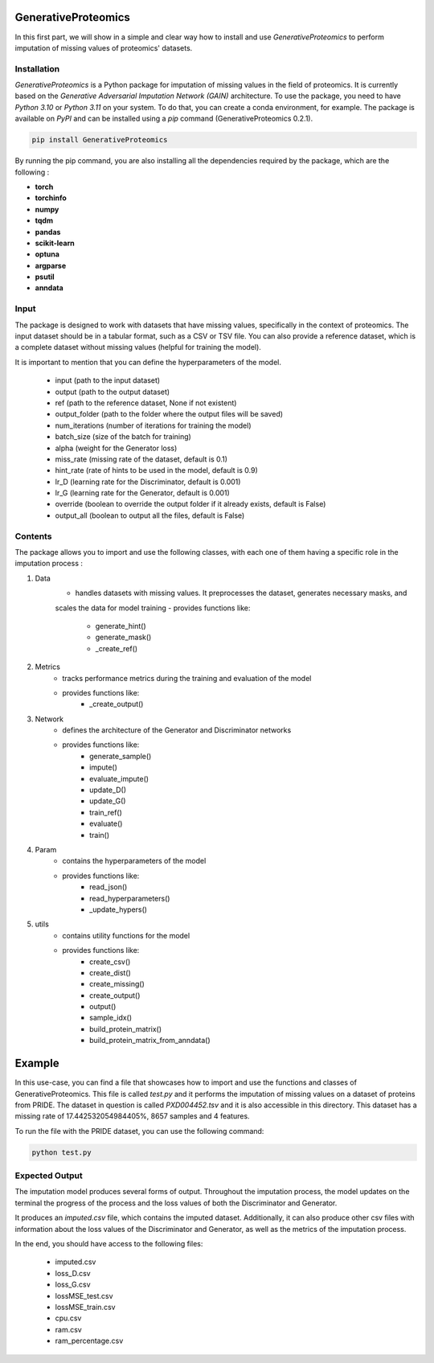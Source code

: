 GenerativeProteomics
====================

In this first part, we will show in a simple and clear way how to install and use `GenerativeProteomics` 
to perform imputation of missing values of proteomics' datasets.

Installation
-------------

`GenerativeProteomics` is a Python package for imputation of missing values in the field of proteomics. 
It is currently based on the `Generative Adversarial Imputation Network (GAIN)` architecture.
To use the package, you need to have `Python 3.10` or `Python 3.11` on your system.
To do that, you can create a conda environment, for example.
The package is available on `PyPI` and can be installed using a `pip` command (GenerativeProteomics 0.2.1).

.. code-block:: bash  

    pip install GenerativeProteomics     

  
By running the pip command, you are also installing all the dependencies required by the package, 
which are the following :

- **torch**
- **torchinfo**
- **numpy**
- **tqdm**
- **pandas**
- **scikit-learn**
- **optuna**
- **argparse**
- **psutil**
- **anndata**

Input
-----

The package is designed to work with datasets that have missing values, specifically in the context of proteomics.
The input dataset should be in a tabular format, such as a CSV or TSV file.
You can also provide a reference dataset, which is a complete dataset without missing values (helpful for training the model).

It is important to mention that you can define the hyperparameters of the model.

    - input (path to the input dataset)
    - output (path to the output dataset)
    - ref (path to the reference dataset, None if not existent)
    - output_folder (path to the folder where the output files will be saved)
    - num_iterations (number of iterations for training the model)
    - batch_size (size of the batch for training)
    - alpha (weight for the Generator loss)
    - miss_rate (missing rate of the dataset, default is 0.1)
    - hint_rate (rate of hints to be used in the model, default is 0.9)
    - lr_D (learning rate for the Discriminator, default is 0.001)
    - lr_G (learning rate for the Generator, default is 0.001)
    - override (boolean to override the output folder if it already exists, default is False)
    - output_all (boolean to output all the files, default is False)

Contents
--------

The package allows you to import and use the following classes, with each one of them having a specific 
role in the imputation process :

1. Data
    - handles datasets with missing values. It preprocesses the dataset, generates necessary masks, and 
    scales the data for model training
    - provides functions like:
            - generate_hint()
            - generate_mask()
            - _create_ref()

2. Metrics
    - tracks performance metrics during the training and evaluation of the model
    - provides functions like:
            - _create_output()

3. Network
    - defines the architecture of the Generator and Discriminator networks
    - provides functions like:
            - generate_sample()
            - impute()
            - evaluate_impute()
            - update_D()
            - update_G()
            - train_ref()
            - evaluate()
            - train()

4. Param
    - contains the hyperparameters of the model
    - provides functions like:
            - read_json()
            - read_hyperparameters()
            - _update_hypers()

5. utils
    - contains utility functions for the model
    - provides functions like:
            - create_csv()
            - create_dist()
            - create_missing()
            - create_output()
            - output()
            - sample_idx()
            - build_protein_matrix()
            - build_protein_matrix_from_anndata()

Example
=======

In this use-case, you can find a file that showcases how to import and use the functions and classes of GenerativeProteomics.
This file is called `test.py` and it performs the imputation of missing values on a dataset of proteins from PRIDE.
The dataset in question is called `PXD004452.tsv` and it is also accessible in this directory. 
This dataset has a missing rate of 17.442532054984405%, 8657 samples and 4 features.

To run the file with the PRIDE dataset, you can use the following command:

.. code-block:: bash 

    python test.py 


Expected Output
---------------

The imputation model produces several forms of output.
Throughout the imputation process, the model updates on the terminal the progress of the process and 
the loss values of both the Discriminator and Generator.

It produces an `imputed.csv` file, which contains the imputed dataset.
Additionally, it can also produce other csv files with information about the loss values of the Discriminator and Generator, 
as well as the metrics of the imputation process.

In the end, you should have access to the following files:

    - imputed.csv
    - loss_D.csv
    - loss_G.csv
    - lossMSE_test.csv
    - lossMSE_train.csv
    - cpu.csv
    - ram.csv 
    - ram_percentage.csv



